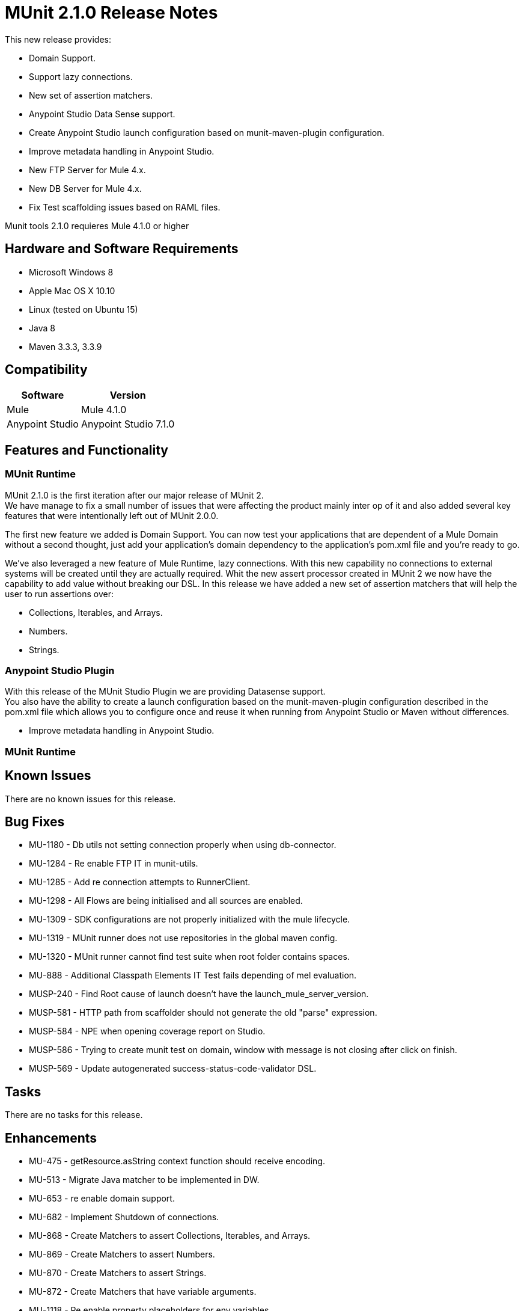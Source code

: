 = MUnit 2.1.0 Release Notes
:keywords: munit, 2.1.0, release notes

This new release provides:

* Domain Support.
* Support lazy connections.
* New set of assertion matchers.
* Anypoint Studio Data Sense support.
* Create Anypoint Studio launch configuration based on munit-maven-plugin configuration.
* Improve metadata handling in Anypoint Studio.
* New FTP Server for Mule 4.x.
* New DB Server for Mule 4.x.
* Fix Test scaffolding issues based on RAML files.

Munit tools 2.1.0 requieres Mule 4.1.0 or higher


== Hardware and Software Requirements

* Microsoft Windows 8 +
* Apple Mac OS X 10.10 +
* Linux (tested on Ubuntu 15)
* Java 8
* Maven 3.3.3, 3.3.9

== Compatibility

[%header%autowidth.spread]
|===
|Software |Version
|Mule | Mule 4.1.0
|Anypoint Studio | Anypoint Studio 7.1.0
|===

== Features and Functionality

=== MUnit Runtime

MUnit 2.1.0 is the first iteration after our major release of MUnit 2. +
We have manage to fix a small number of issues that were affecting the product mainly inter op of it and also added several key features that were intentionally left out of MUnit 2.0.0.

The first new feature we added is Domain Support. You can now test your applications that are dependent of a Mule Domain without a second thought, just add your application’s domain dependency to the application’s pom.xml file and you’re ready to go.

We’ve also leveraged a new feature of Mule Runtime, lazy connections. With this new capability no connections to external systems will be created until they are actually required.
Whit the new assert processor created in MUnit 2 we now have the capability to add value without breaking our DSL. In this release we have added a new set of assertion matchers that will help the user to run assertions over:

* Collections, Iterables, and Arrays.
* Numbers.
* Strings.




=== Anypoint Studio Plugin

With this release of the MUnit Studio Plugin  we are providing Datasense support. +
You also have the ability to create a launch configuration based on the munit-maven-plugin configuration described in the pom.xml file which allows you to configure once and reuse it when running from Anypoint Studio or Maven without differences.

* Improve metadata handling in Anypoint Studio.

=== MUnit Runtime


== Known Issues

There are no known issues for this release.

== Bug Fixes

* MU-1180 - Db utils not setting connection properly when using db-connector.
* MU-1284 - Re enable FTP IT in munit-utils.
* MU-1285 - Add re connection attempts to RunnerClient.
* MU-1298 - All Flows are being initialised and all sources are enabled.
* MU-1309 - SDK configurations are not properly initialized with the mule lifecycle.
* MU-1319 - MUnit runner does not use repositories in the global maven config.
* MU-1320 - MUnit runner cannot find test suite when root folder contains spaces.
* MU-888 - Additional Classpath Elements IT Test fails depending of mel evaluation.
* MUSP-240 - Find Root cause of launch doesn't have the launch_mule_server_version.
* MUSP-581 - HTTP path from scaffolder should not generate the old "parse" expression.
* MUSP-584 - NPE when opening coverage report on Studio.
* MUSP-586 - Trying to create munit test on domain, window with message is not closing after click on finish.
* MUSP-569 - Update autogenerated success-status-code-validator DSL.

== Tasks

There are no tasks for this release.

== Enhancements

* MU-475 - getResource.asString context function should receive encoding.
* MU-513 - Migrate Java matcher to be implemented in DW.
* MU-653 - re enable domain support.
* MU-682 - Implement Shutdown of connections.
* MU-868 - Create Matchers to assert Collections, Iterables, and Arrays.
* MU-869 - Create Matchers to assert Numbers.
* MU-870 - Create Matchers to assert Strings.
* MU-872 - Create Matchers that have variable arguments.
* MU-1118 - Re enable property placeholders for env variables.
* MU-1168 - Support MediaType and Encoding for Attributes DSL.
* MU-1208 - Improve MUnitMojoTest.
* MU-1211 - Decrease coupling of coverage code in munit-maven-plugin.
* MU-1212 - Migrate first set of build plans to use the pipeline plugin.
* MU-1216 - Force plugin version declaration in pom.
* MU-1253 - Configure logging before container is created based user's file.
* MU-1268 - Improve Coverage reports.
* MU-1288 - Use ClassValue annotation for the Custom Assertion.
* MU-1290 - Maven Plugin should only have munit-remote in the classpath.
* MU-1296 - Check if we can also override output directory for coverage report.
* MU-1299 - Enhance non secure libraries.
* MU-1317 - Improve nullValue and notNullValue behavior when having null JSON.
* MU-1325 - Remove our Diff implementation and use the one in DW.
* MU-1012 - Test package org.mule.munit.runner.remote.api.server.
* MU-970 - Provide Support for Server Plugins.
* MU-906 - Re enable Mojo Coverage features.
* MU-905 - Implement run of SPY with privileged API.
* MU-855 - Fix apikit-module-test.xml IT.
* MU-850 - Provide a way using DW to define attributes on event.
* MU-798 - Migrate MUnit Utils DB server to SDK.
* MU-753 - Migrate mock matcher functions.
* MU-679 - Coverage reports to be created only if report section.
* MU-634 - Remove munit-mule-extensions-loader.
* MUSP-102 - Option to stop test if one is currently running.
* MUSP-376 - Parse MUnit Plugin configuration and use it for launch configuration.
* MUSP-464 - Use Required Studio feature to add test extensions to project.
* MUSP-525 - Extract Re-Run logic into another class.
* MUSP-556 - Generate Target folder in another location.
* MUSP-561 - Create each Munit working Dir in different folders and delete them at the end.
* MUSP-562 - Remove plugin.xml and leave only plugin.xml.template.
* MUSP-566 - Perform complete MUnit run to bundle all required dependencies.
* MUSP-568 - Enhance non secure libraries.
* MUSP-571 - Improve apikit parser to resolve includes with absolute paths.
* MUSP-572 - Add domain Support.
* MUSP-583 - Review UI plan and add missing tests.

== Story

There are no stories for this release.

== Support

* link:http://forums.mulesoft.com/[MuleSoft’s Forum].
* link:http://www.mulesoft.com/support-login[MuleSoft’s Customer Portal].
